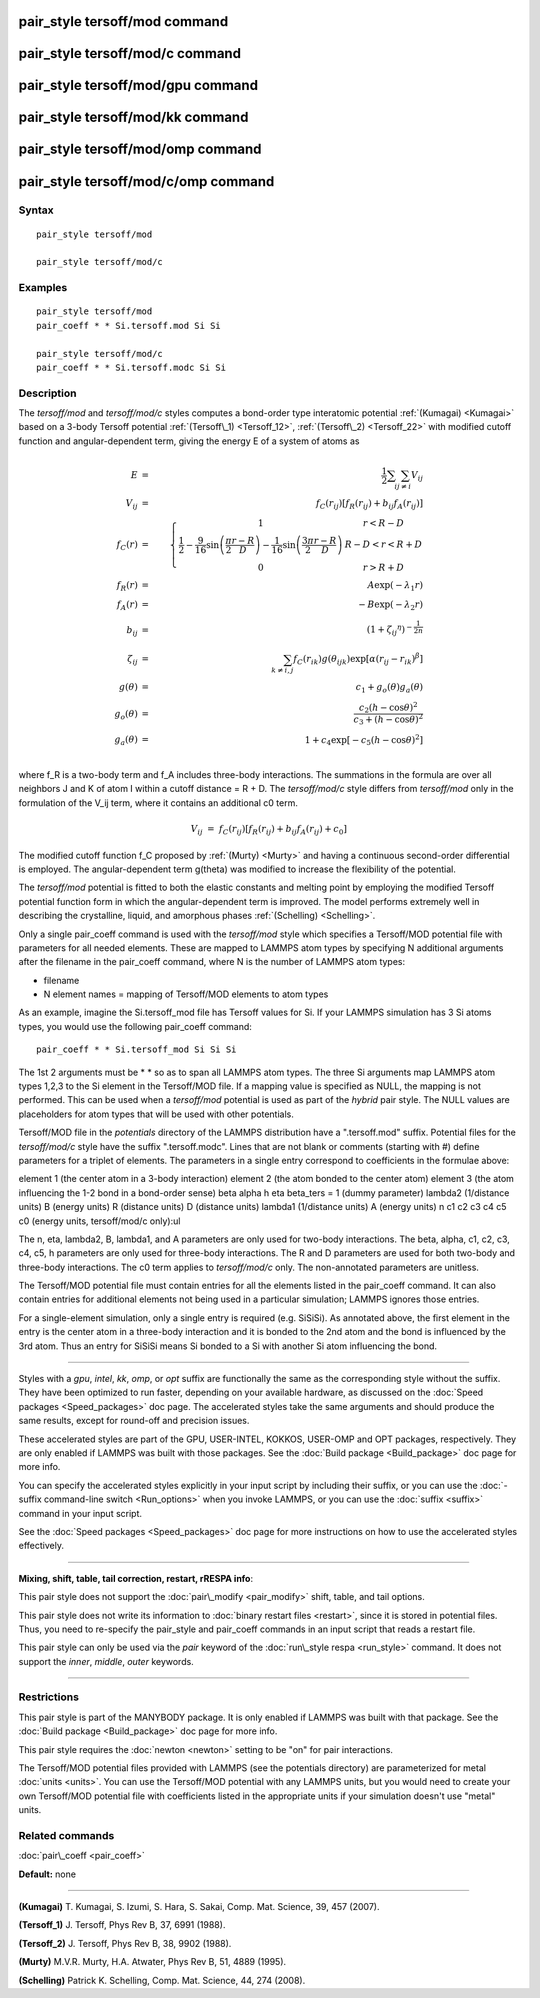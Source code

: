 .. index:: pair\_style tersoff/mod

pair\_style tersoff/mod command
===============================

pair\_style tersoff/mod/c command
=================================

pair\_style tersoff/mod/gpu command
===================================

pair\_style tersoff/mod/kk command
==================================

pair\_style tersoff/mod/omp command
===================================

pair\_style tersoff/mod/c/omp command
=====================================

Syntax
""""""


.. parsed-literal::

   pair_style tersoff/mod

   pair_style tersoff/mod/c

Examples
""""""""


.. parsed-literal::

   pair_style tersoff/mod
   pair_coeff \* \* Si.tersoff.mod Si Si

   pair_style tersoff/mod/c
   pair_coeff \* \* Si.tersoff.modc Si Si

Description
"""""""""""

The *tersoff/mod* and *tersoff/mod/c* styles computes a bond-order type
interatomic potential :ref:`(Kumagai) <Kumagai>` based on a 3-body Tersoff
potential :ref:`(Tersoff\_1) <Tersoff_12>`, :ref:`(Tersoff\_2) <Tersoff_22>` with
modified cutoff function and angular-dependent term, giving the energy
E of a system of atoms as

.. math::

  E & = & \frac{1}{2} \sum_i \sum_{j \neq i} V_{ij} \\
  V_{ij} & = & f_C(r_{ij}) \left[ f_R(r_{ij}) + b_{ij} f_A(r_{ij}) \right] \\
  f_C(r) & = & \left\{ \begin{array} {r@{\quad:\quad}l}
    1 & r < R - D \\
    \frac{1}{2} - \frac{9}{16} \sin \left( \frac{\pi}{2} \frac{r-R}{D} \right) - \frac{1}{16} \sin \left( \frac{3\pi}{2} \frac{r-R}{D} \right) &
      R-D < r < R + D \\
    0 & r > R + D
    \end{array} \right. \\
  f_R(r) & = & A \exp (-\lambda_1 r) \\
  f_A(r) & = & -B \exp (-\lambda_2 r) \\
  b_{ij} & = & \left( 1 + {\zeta_{ij}}^\eta \right)^{-\frac{1}{2n}} \\
  \zeta_{ij} & = & \sum_{k \neq i,j} f_C(r_{ik}) g(\theta_{ijk})
                   \exp \left[ \alpha (r_{ij} - r_{ik})^\beta \right] \\
  g(\theta) & = & c_1 + g_o(\theta) g_a(\theta) \\
  g_o(\theta) & = & \frac{c_2 (h - \cos \theta)^2}{c_3 + (h - \cos \theta)^2} \\
  g_a(\theta) & = & 1 + c_4 \exp \left[ -c_5 (h - \cos \theta)^2 \right] \\


where f\_R is a two-body term and f\_A includes three-body interactions.
The summations in the formula are over all neighbors J and K of atom I
within a cutoff distance = R + D.
The *tersoff/mod/c* style differs from *tersoff/mod* only in the
formulation of the V\_ij term, where it contains an additional c0 term.

.. math::

  V_{ij}  & =  & f_C(r_{ij}) \left[ f_R(r_{ij}) + b_{ij} f_A(r_{ij}) + c_0 \right]


The modified cutoff function f\_C proposed by :ref:`(Murty) <Murty>` and
having a continuous second-order differential is employed. The
angular-dependent term g(theta) was modified to increase the
flexibility of the potential.

The *tersoff/mod* potential is fitted to both the elastic constants
and melting point by employing the modified Tersoff potential function
form in which the angular-dependent term is improved. The model
performs extremely well in describing the crystalline, liquid, and
amorphous phases :ref:`(Schelling) <Schelling>`.

Only a single pair\_coeff command is used with the *tersoff/mod* style
which specifies a Tersoff/MOD potential file with parameters for all
needed elements.  These are mapped to LAMMPS atom types by specifying
N additional arguments after the filename in the pair\_coeff command,
where N is the number of LAMMPS atom types:

* filename
* N element names = mapping of Tersoff/MOD elements to atom types

As an example, imagine the Si.tersoff\_mod file has Tersoff values for Si.
If your LAMMPS simulation has 3 Si atoms types, you would use the following
pair\_coeff command:


.. parsed-literal::

   pair_coeff \* \* Si.tersoff_mod Si Si Si

The 1st 2 arguments must be \* \* so as to span all LAMMPS atom types.
The three Si arguments map LAMMPS atom types 1,2,3 to the Si element
in the Tersoff/MOD file. If a mapping value is specified as NULL, the
mapping is not performed.  This can be used when a *tersoff/mod*
potential is used as part of the *hybrid* pair style. The NULL values
are placeholders for atom types that will be used with other
potentials.

Tersoff/MOD file in the *potentials* directory of the LAMMPS
distribution have a ".tersoff.mod" suffix. Potential files for the
*tersoff/mod/c* style have the suffix ".tersoff.modc". Lines that are
not blank or comments (starting with #) define parameters for a triplet
of elements.  The parameters in a single entry correspond to
coefficients in the formulae above:

element 1 (the center atom in a 3-body interaction)
element 2 (the atom bonded to the center atom)
element 3 (the atom influencing the 1-2 bond in a bond-order sense)
beta
alpha
h
eta
beta\_ters = 1 (dummy parameter)
lambda2 (1/distance units)
B (energy units)
R (distance units)
D (distance units)
lambda1 (1/distance units)
A (energy units)
n
c1
c2
c3
c4
c5
c0 (energy units, tersoff/mod/c only):ul

The n, eta, lambda2, B, lambda1, and A parameters are only used for
two-body interactions.  The beta, alpha, c1, c2, c3, c4, c5, h
parameters are only used for three-body interactions. The R and D
parameters are used for both two-body and three-body interactions.
The c0 term applies to *tersoff/mod/c* only. The non-annotated
parameters are unitless.

The Tersoff/MOD potential file must contain entries for all the elements
listed in the pair\_coeff command.  It can also contain entries for
additional elements not being used in a particular simulation; LAMMPS
ignores those entries.

For a single-element simulation, only a single entry is required
(e.g. SiSiSi). As annotated above, the first element in the entry is
the center atom in a three-body interaction and it is bonded to the
2nd atom and the bond is influenced by the 3rd atom.  Thus an entry
for SiSiSi means Si bonded to a Si with another Si atom influencing the bond.


----------


Styles with a *gpu*\ , *intel*\ , *kk*\ , *omp*\ , or *opt* suffix are
functionally the same as the corresponding style without the suffix.
They have been optimized to run faster, depending on your available
hardware, as discussed on the :doc:`Speed packages <Speed_packages>` doc
page.  The accelerated styles take the same arguments and should
produce the same results, except for round-off and precision issues.

These accelerated styles are part of the GPU, USER-INTEL, KOKKOS,
USER-OMP and OPT packages, respectively.  They are only enabled if
LAMMPS was built with those packages.  See the :doc:`Build package <Build_package>` doc page for more info.

You can specify the accelerated styles explicitly in your input script
by including their suffix, or you can use the :doc:`-suffix command-line switch <Run_options>` when you invoke LAMMPS, or you can use the
:doc:`suffix <suffix>` command in your input script.

See the :doc:`Speed packages <Speed_packages>` doc page for more
instructions on how to use the accelerated styles effectively.


----------


**Mixing, shift, table, tail correction, restart, rRESPA info**\ :

This pair style does not support the :doc:`pair\_modify <pair_modify>`
shift, table, and tail options.

This pair style does not write its information to :doc:`binary restart files <restart>`, since it is stored in potential files.  Thus, you
need to re-specify the pair\_style and pair\_coeff commands in an input
script that reads a restart file.

This pair style can only be used via the *pair* keyword of the
:doc:`run\_style respa <run_style>` command.  It does not support the
*inner*\ , *middle*\ , *outer* keywords.


----------


Restrictions
""""""""""""


This pair style is part of the MANYBODY package.  It is only enabled
if LAMMPS was built with that package.  See the :doc:`Build package <Build_package>` doc page for more info.

This pair style requires the :doc:`newton <newton>` setting to be "on"
for pair interactions.

The Tersoff/MOD potential files provided with LAMMPS (see the potentials
directory) are parameterized for metal :doc:`units <units>`.  You can
use the Tersoff/MOD potential with any LAMMPS units, but you would need to
create your own Tersoff/MOD potential file with coefficients listed in the
appropriate units if your simulation doesn't use "metal" units.

Related commands
""""""""""""""""

:doc:`pair\_coeff <pair_coeff>`

**Default:** none


----------


.. _Kumagai:



**(Kumagai)** T. Kumagai, S. Izumi, S. Hara, S. Sakai,
Comp. Mat. Science, 39, 457 (2007).

.. _Tersoff\_12:



**(Tersoff\_1)** J. Tersoff, Phys Rev B, 37, 6991 (1988).

.. _Tersoff\_22:



**(Tersoff\_2)** J. Tersoff, Phys Rev B, 38, 9902 (1988).

.. _Murty:



**(Murty)** M.V.R. Murty, H.A. Atwater, Phys Rev B, 51, 4889 (1995).

.. _Schelling:



**(Schelling)** Patrick K. Schelling, Comp. Mat. Science, 44, 274 (2008).


.. _lws: http://lammps.sandia.gov
.. _ld: Manual.html
.. _lc: Commands_all.html
